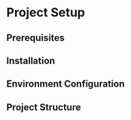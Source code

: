 * Project Setup

** Prerequisites
** Installation
** Environment Configuration
** Project Structure
